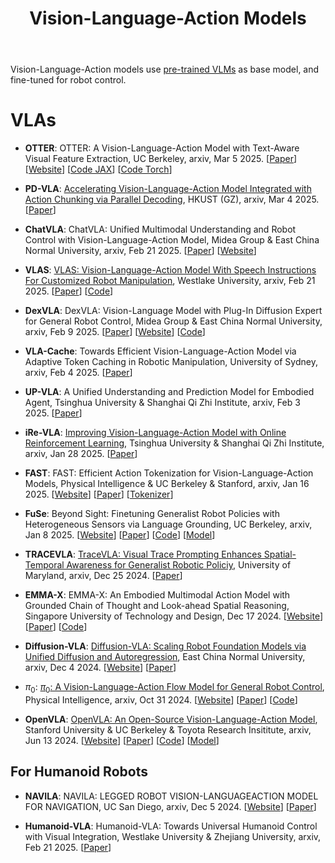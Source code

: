 :PROPERTIES:
:ID:       58c10fcd-edbe-4b15-bc42-04a2ae880a4d
:END:
#+title: Vision-Language-Action Models
#+filetags: :VLA:


Vision-Language-Action models use _pre-trained VLMs_ as base model, and fine-tuned for robot control.

* VLAs

- *OTTER*: OTTER: A Vision-Language-Action Model with Text-Aware Visual Feature Extraction, UC Berkeley, arxiv, Mar 5 2025. [[[http://arxiv.org/abs/2503.03734][Paper]]] [[[https://ottervla.github.io/][Website]]] [[[https://github.com/FangchenLiu/otter_jax][Code JAX]]] [[[https://github.com/Max-Fu/otter][Code Torch]]]

- *PD-VLA*: [[id:C52F3ECA-C717-42E5-B6E0-3B533EB58A09][Accelerating Vision-Language-Action Model Integrated with Action Chunking via Parallel Decoding]], HKUST (GZ), arxiv, Mar 4 2025. [[[http://arxiv.org/abs/2503.02310][Paper]]]

- *ChatVLA*: ChatVLA: Unified Multimodal Understanding and Robot Control  with Vision-Language-Action Model, Midea Group & East China Normal University, arxiv, Feb 21 2025. [[[http://arxiv.org/abs/2502.14420][Paper]]] [[[https://chatvla.github.io/][Website]]]

- *VLAS*: [[id:E66B1947-8FE4-40AB-9BE8-B52C95B7CBB0][VLAS: Vision-Language-Action Model With Speech Instructions For Customized Robot Manipulation]], Westlake University, arxiv, Feb 21 2025. [[[http://arxiv.org/abs/2502.13508][Paper]]] [[[https://github.com/whichwhichgone/VLAS][Code]]]

- *DexVLA*: DexVLA: Vision-Language Model with Plug-In  Diffusion Expert for General Robot Control, Midea Group & East China Normal University, arxiv, Feb 9 2025. [[[http://arxiv.org/abs/2502.05855][Paper]]] [[[https://dex-vla.github.io/][Website]]] [[[https://github.com/lesjie-wen/dexvla][Code]]]

- *VLA-Cache*: Towards Efficient Vision-Language-Action Model via Adaptive  Token Caching in Robotic Manipulation, University of Sydney, arxiv, Feb 4 2025. [[[http://arxiv.org/abs/2502.02175][Paper]]]

- *UP-VLA*: A Unified Understanding and Prediction Model for Embodied Agent, Tsinghua University & Shanghai Qi Zhi Institute, arxiv, Feb 3 2025. [[[http://arxiv.org/abs/2501.18867][Paper]]]

- *iRe-VLA*: [[id:45CCA4A2-FD55-4E7B-8471-8B3F80D9254F][Improving Vision-Language-Action Model with Online Reinforcement Learning]], Tsinghua University & Shanghai Qi Zhi Institute, arxiv, Jan 28 2025. [[[http://arxiv.org/abs/2501.16664][Paper]]]

- *FAST*: FAST: Efficient Action Tokenization for  Vision-Language-Action Models, Physical Intelligence & UC Berkeley & Stanford, arxiv, Jan 16 2025. [[[https://pi.website/research/fast][Website]]] [[[http://arxiv.org/abs/2501.09747][Paper]]] [[[https://huggingface.co/physical-intelligence/fast][Tokenizer]]]

- *FuSe*: Beyond Sight: Finetuning Generalist Robot Policies with  Heterogeneous Sensors via Language Grounding, UC Berkeley, arxiv, Jan 8 2025. [[[https://fuse-model.github.io/][Website]]] [[[http://arxiv.org/abs/2501.04693][Paper]]] [[[https://github.com/fuse-model/FuSe][Code]]] [[[https://huggingface.co/datasets/oier-mees/FuSe][Model]]]

- *TRACEVLA*: [[id:0ceb13c2-ac2c-4e90-bb44-3d5506cb08e9][TraceVLA: Visual Trace Prompting Enhances Spatial-Temporal Awareness for Generalist Robotic Policiy]], University of Maryland, arxiv, Dec 25 2024. [[[http://arxiv.org/abs/2412.10345][Paper]]]

- *EMMA-X*: EMMA-X: An Embodied Multimodal Action Model with Grounded Chain of Thought and Look-ahead Spatial Reasoning, Singapore University of Technology and Design, Dec 17 2024. [[[https: //declare-lab.github.io/Emma-X/][Website]]] [[[http://arxiv.org/abs/2412.11974][Paper]]] [[[https://github.com/declare-lab/Emma-X][Code]]]

- *Diffusion-VLA*: [[id:4d47b657-f192-40e5-8894-0070853731da][Diffusion-VLA: Scaling Robot Foundation Models via Unified Diffusion and Autoregression]], East China Normal University, arxiv, Dec 4 2024. [[[https://diffusion-vla.github.io/][Website]]] [[[http://arxiv.org/abs/2412.03293][Paper]]]

- $\pi_0$: [[id:205DE6FB-054E-418A-BC32-C05E82AF1CA0][$\pi_0$: A Vision-Language-Action Flow Model for General Robot Control]], Physical Intelligence, arxiv, Oct 31 2024. [[[https://physicalintelligence.company/blog/pi0][Website]]] [[[http://arxiv.org/abs/2410.24164][Paper]]] [[[https://github.com/Physical-Intelligence/openpi][Code]]]

- *OpenVLA*: [[id:a8a38a72-f501-4ddc-b097-76f2c182e8cc][OpenVLA: An Open-Source Vision-Language-Action Model]], Stanford University & UC Berkeley & Toyota Research Insititute, arxiv, Jun 13 2024. [[[https://openvla.github.io][Website]]] [[[http://arxiv.org/abs/2412.03293][Paper]]] [[[https://github.com/openvla/openvla][Code]]] [[[https://huggingface.co/openvla][Model]]]


** For Humanoid Robots

- *NAVILA*: NAVILA: LEGGED ROBOT VISION-LANGUAGEACTION MODEL FOR NAVIGATION, UC San Diego, arxiv, Dec 5 2024. [[[https://navila-bot.github.io/][Website]]] [[[http://arxiv.org/abs/2412.04453][Paper]]]

- *Humanoid-VLA*: Humanoid-VLA: Towards Universal Humanoid Control with Visual Integration, Westlake University & Zhejiang University, arxiv, Feb 21 2025. [[[http://arxiv.org/abs/2502.14795][Paper]]]
